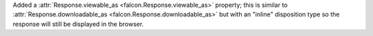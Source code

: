Added a :attr:`Response.viewable_as <falcon.Response.viewable_as>` property;
this is similar to :attr:`Response.downloadable_as <falcon.Response.downloadable_as>`
but with an "inline" disposition type so the response will still be displayed
in the browser.
